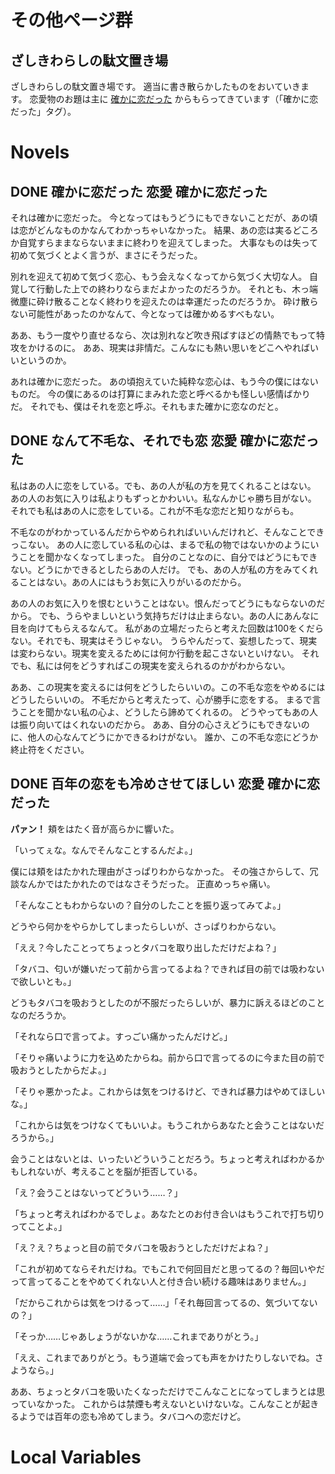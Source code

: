 #+HUGO_BASE_DIR: ./
#+HUGO_SECTION: post
#+author: ざしきわらし

* その他ページ群
** ざしきわらしの駄文置き場
   :PROPERTIES:
   :EXPORT_HUGO_SECTION: /
   :EXPORT_FILE_NAME: _index
   :END:
   ざしきわらしの駄文置き場です。
   適当に書き散らかしたものをおいていきます。
   恋愛物のお題は主に [[http://have-a.chew.jp/][確かに恋だった]] からもらってきています（「確かに恋だった」タグ）。

* Novels
** DONE 確かに恋だった                                  :恋愛:確かに恋だった:
   CLOSED: [2019-05-16 Thu 05:32]
   :PROPERTIES:
   :EXPORT_FILE_NAME: tashikani_koi_datta
   :END:

   それは確かに恋だった。
   今となってはもうどうにもできないことだが、あの頃は恋がどんなものかなんてわかっちゃいなかった。
   結果、あの恋は実るどころか自覚すらままならないままに終わりを迎えてしまった。
   大事なものは失って初めて気づくとよく言うが、まさにそうだった。

   別れを迎えて初めて気づく恋心、もう会えなくなってから気づく大切な人。
   自覚して行動した上での終わりならまだよかったのだろうか。
   それとも、木っ端微塵に砕け散ることなく終わりを迎えたのは幸運だったのだろうか。
   砕け散らない可能性があったのかなんて、今となっては確かめるすべもない。

   ああ、もう一度やり直せるなら、次は別れなど吹き飛ばすほどの情熱でもって特攻をかけるのに。
   ああ、現実は非情だ。こんなにも熱い思いをどこへやればいいというのか。

   あれは確かに恋だった。
   あの頃抱えていた純粋な恋心は、もう今の僕にはないものだ。
   今の僕にあるのは打算にまみれた恋と呼べるかも怪しい感情ばかりだ。
   それでも、僕はそれを恋と呼ぶ。それもまた確かに恋なのだと。

** DONE なんて不毛な、それでも恋                        :恋愛:確かに恋だった:
   CLOSED: [2019-05-16 Thu 06:02]
   :PROPERTIES:
   :EXPORT_FILE_NAME: nante_fumouna_soredemo_koi
   :END:
   私はあの人に恋をしている。でも、あの人が私の方を見てくれることはない。
   あの人のお気に入りは私よりもずっとかわいい。私なんかじゃ勝ち目がない。
   それでも私はあの人に恋をしている。これが不毛な恋だと知りながらも。

   不毛なのがわかっているんだからやめられればいいんだけれど、そんなことできっこない。
   あの人に恋している私の心は、まるで私の物ではないかのようにいうことを聞かなくなってしまった。
   自分のことなのに、自分ではどうにもできない。どうにかできるとしたらあの人だけ。
   でも、あの人が私の方をみてくれることはない。あの人にはもうお気に入りがいるのだから。

   あの人のお気に入りを恨むということはない。恨んだってどうにもならないのだから。
   でも、うらやましいという気持ちだけは止まらない。あの人にあんなに目を向けてもらえるなんて。
   私があの立場だったらと考えた回数は100をくだらない。それでも、現実はそうじゃない。
   うらやんだって、妄想したって、現実は変わらない。現実を変えるためには何か行動を起こさないといけない。
   それでも、私には何をどうすればこの現実を変えられるのかがわからない。

   ああ、この現実を変えるには何をどうしたらいいの。この不毛な恋をやめるにはどうしたらいいの。
   不毛だからと考えたって、心が勝手に恋をする。
   まるで言うことを聞かない私の心よ、どうしたら諦めてくれるの。
   どうやってもあの人は振り向いてはくれないのだから。
   ああ、自分の心さえどうにもできないのに、他人の心なんてどうにかできるわけがない。
   誰か、この不毛な恋にどうか終止符をください。

** DONE 百年の恋をも冷めさせてほしい                    :恋愛:確かに恋だった:
   CLOSED: [2019-05-19 Sun 13:25]
   :PROPERTIES:
   :EXPORT_FILE_NAME: hyakunen_no_koi_womo_samsesasete_hoshii
   :END:
   *パァン！*
   頬をはたく音が高らかに響いた。

   「いってぇな。なんでそんなことするんだよ。」

   僕には頬をはたかれた理由がさっぱりわからなかった。
   その強さからして、冗談なんかではたかれたのではなさそうだった。
   正直めっちゃ痛い。

   「そんなこともわからないの？自分のしたことを振り返ってみてよ。」

   どうやら何かをやらかしてしまったらしいが、さっぱりわからない。

   「ええ？今したことってちょっとタバコを取り出しただけだよね？」

   「タバコ、匂いが嫌いだって前から言ってるよね？できれば目の前では吸わないで欲しいとも。」

   どうもタバコを吸おうとしたのが不服だったらしいが、暴力に訴えるほどのことなのだろうか。

   「それなら口で言ってよ。すっごい痛かったんだけど。」

   「そりゃ痛いように力を込めたからね。前から口で言ってるのに今また目の前で吸おうとしたからだよ。」

   「そりゃ悪かったよ。これからは気をつけるけど、できれば暴力はやめてほしいな。」

   「これからは気をつけなくてもいいよ。もうこれからあなたと会うことはないだろうから。」

   会うことはないとは、いったいどういうことだろう。ちょっと考えればわかるかもしれないが、考えることを脳が拒否している。

   「え？会うことはないってどういう……？」

   「ちょっと考えればわかるでしょ。あなたとのお付き合いはもうこれで打ち切りってことよ。」

   「え？え？ちょっと目の前でタバコを吸おうとしただけだよね？」

   「これが初めてならそれだけね。でもこれで何回目だと思ってるの？毎回いやだって言ってることをやめてくれない人と付き合い続ける趣味はありません。」

   「だからこれからは気をつけるって……」「それ毎回言ってるの、気づいてないの？」

   「そっか……じゃあしょうがないかな……これまでありがとう。」

   「ええ、これまでありがとう。もう道端で会っても声をかけたりしないでね。さようなら。」

   ああ、ちょっとタバコを吸いたくなっただけでこんなことになってしまうとは思っていなかった。
   これからは禁煙も考えないといけないな。こんなことが起きるようでは百年の恋も冷めてしまう。タバコへの恋だけど。

* Local Variables
# Local Variables:
# eval: (org-hugo-auto-export-mode)
# compile-command: "hugo"
# End:
